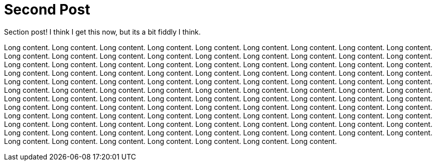 = Second Post

Section post! I think I get this now, but its a bit fiddly I think.

Long content.
Long content.
Long content.
Long content.
Long content.
Long content.
Long content.
Long content.
Long content.
Long content.
Long content.
Long content.
Long content.
Long content.
Long content.
Long content.
Long content.
Long content.
Long content.
Long content.
Long content.
Long content.
Long content.
Long content.
Long content.
Long content.
Long content.
Long content.
Long content.
Long content.
Long content.
Long content.
Long content.
Long content.
Long content.
Long content.
Long content.
Long content.
Long content.
Long content.
Long content.
Long content.
Long content.
Long content.
Long content.
Long content.
Long content.
Long content.
Long content.
Long content.
Long content.
Long content.
Long content.
Long content.
Long content.
Long content.
Long content.
Long content.
Long content.
Long content.
Long content.
Long content.
Long content.
Long content.
Long content.
Long content.
Long content.
Long content.
Long content.
Long content.
Long content.
Long content.
Long content.
Long content.
Long content.
Long content.
Long content.
Long content.
Long content.
Long content.
Long content.
Long content.
Long content.
Long content.
Long content.
Long content.
Long content.
Long content.
Long content.
Long content.
Long content.
Long content.
Long content.
Long content.
Long content.
Long content.
Long content.
Long content.
Long content.
Long content.
Long content.
Long content.
Long content.
Long content.
Long content.
Long content.